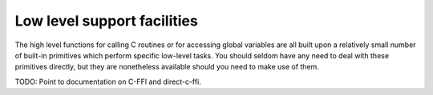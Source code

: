 Low level support facilities
============================

The high level functions for calling C routines or for
accessing global variables are all built upon a relatively small
number of built-in primitives which perform specific low-level
tasks. You should seldom have any need to deal with these
primitives directly, but they are nonetheless available should
you need to make use of them.

TODO: Point to documentation on C-FFI and direct-c-ffi.
